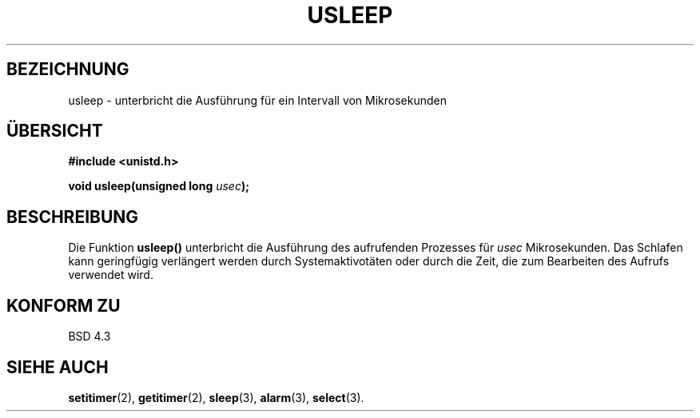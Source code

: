 .\" Copyright 1993 David Metcalfe (david@prism.demon.co.uk)
.\"
.\" Permission is granted to make and distribute verbatim copies of this
.\" manual provided the copyright notice and this permission notice are
.\" preserved on all copies.
.\"
.\" Permission is granted to copy and distribute modified versions of this
.\" manual under the conditions for verbatim copying, provided that the
.\" entire resulting derived work is distributed under the terms of a
.\" permission notice identical to this one
.\" 
.\" Since the Linux kernel and libraries are constantly changing, this
.\" manual page may be incorrect or out-of-date.  The author(s) assume no
.\" responsibility for errors or omissions, or for damages resulting from
.\" the use of the information contained herein.  The author(s) may not
.\" have taken the same level of care in the production of this manual,
.\" which is licensed free of charge, as they might when working
.\" professionally.
.\" 
.\" Formatted or processed versions of this manual, if unaccompanied by
.\" the source, must acknowledge the copyright and authors of this work.
.\"
.\" References consulted:
.\"     Linux libc source code
.\"     Lewine's _POSIX Programmer's Guide_ (O'Reilly & Associates, 1991)
.\"     386BSD man pages
.\" Modified Sat Jul 24 17:43:05 1993 by Rik Faith (faith@cs.unc.edu)
.\" Translated to German Mon Jul 01 15:00:00 1996 by Patrick Rother <krd@gulu.net>
.\"
.TH USLEEP 3  "1. Juli 1996" "" "Bibliotheksfunktionen"
.SH BEZEICHNUNG
usleep \- unterbricht die Ausführung für ein Intervall von Mikrosekunden
.SH ÜBERSICHT
.nf
.B #include <unistd.h>
.sp
.BI "void usleep(unsigned long " usec );
.fi
.SH BESCHREIBUNG
Die Funktion
.B usleep()
unterbricht die Ausführung des aufrufenden Prozesses für
.I usec
Mikrosekunden.  Das Schlafen kann geringfügig verlängert werden durch
Systemaktivotäten oder durch die Zeit, die zum Bearbeiten des Aufrufs
verwendet wird.
.SH "KONFORM ZU"
BSD 4.3
.SH "SIEHE AUCH"
.BR setitimer (2),
.BR getitimer (2),
.BR sleep (3),
.BR alarm (3),
.BR select (3).

